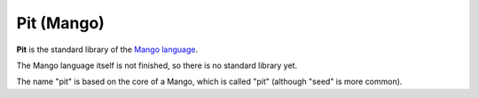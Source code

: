 Pit (Mango)
================================

**Pit** is the standard library of the `Mango language`_.

The Mango language itself is not finished, so there is no standard library yet.

The name "pit" is based on the core of a Mango, which is called "pit" (although "seed" is more common).



.. _`Mango language`: https://mangolang.org/

